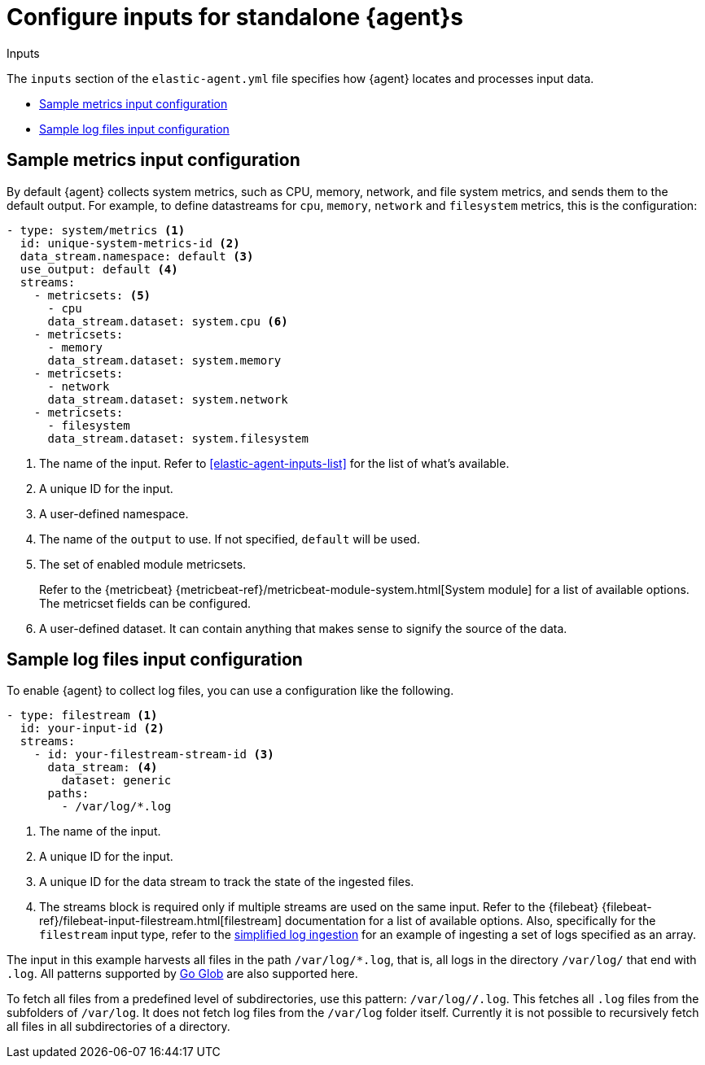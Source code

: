 [[elastic-agent-input-configuration]]
= Configure inputs for standalone {agent}s

++++
<titleabbrev>Inputs</titleabbrev>
++++

The `inputs` section of the `elastic-agent.yml` file specifies how {agent} locates and processes input data.

* <<elastic-agent-input-configuration-sample-metrics>>
* <<elastic-agent-input-configuration-sample-logs>>

[discrete]
[[elastic-agent-input-configuration-sample-metrics]]
== Sample metrics input configuration

By default {agent} collects system metrics, such as CPU, memory, network, and file system metrics, and sends them to the default output. For example, to define datastreams for `cpu`, `memory`, `network` and `filesystem` metrics, this is the configuration:

["source","yaml"]
-----------------------------------------------------------------------
- type: system/metrics <1>
  id: unique-system-metrics-id <2>
  data_stream.namespace: default <3>
  use_output: default <4>
  streams:
    - metricsets: <5>
      - cpu
      data_stream.dataset: system.cpu <6>
    - metricsets:
      - memory
      data_stream.dataset: system.memory
    - metricsets:
      - network
      data_stream.dataset: system.network
    - metricsets:
      - filesystem
      data_stream.dataset: system.filesystem
-----------------------------------------------------------------------

<1> The name of the input. Refer to <<elastic-agent-inputs-list>> for the list of what's available.
<2> A unique ID for the input.
<3> A user-defined namespace.
<4> The name of the `output` to use. If not specified, `default` will be used.
<5> The set of enabled module metricsets.
+
Refer to the {metricbeat} {metricbeat-ref}/metricbeat-module-system.html[System module] for a list of available options. The metricset fields can be configured.
<6> A user-defined dataset. It can contain anything that makes sense to signify the source of the data.

[discrete]
[[elastic-agent-input-configuration-sample-logs]]
== Sample log files input configuration

To enable {agent} to collect log files, you can use a configuration like the following.

["source","yaml"]
-----------------------------------------------------------------------
- type: filestream <1>
  id: your-input-id <2>
  streams:
    - id: your-filestream-stream-id <3>
      data_stream: <4>
        dataset: generic
      paths:
        - /var/log/*.log
-----------------------------------------------------------------------

<1> The name of the input. 
//Refer to <<elastic-agent-inputs-list>> for the list of what's available.
<2> A unique ID for the input.
<3> A unique ID for the data stream to track the state of the ingested files.
<4> The streams block is required only if multiple streams are used on the same input. Refer to the {filebeat} {filebeat-ref}/filebeat-input-filestream.html[filestream] documentation for a list of available options. Also, specifically for the `filestream` input type, refer to the <<elastic-agent-simplified-input-configuration,simplified log ingestion>> for an example of ingesting a set of logs specified as an array.

The input in this example harvests all files in the path `/var/log/*.log`, that is, all logs in the directory `/var/log/` that end with `.log`. All patterns supported by https://golang.org/pkg/path/filepath/#Glob[Go Glob] are also supported here.

To fetch all files from a predefined level of subdirectories, use this pattern:
`/var/log/*/*.log`. This fetches all `.log` files from the subfolders of `/var/log`. It does not fetch log files from the `/var/log` folder itself.
Currently it is not possible to recursively fetch all files in all subdirectories of a directory.
